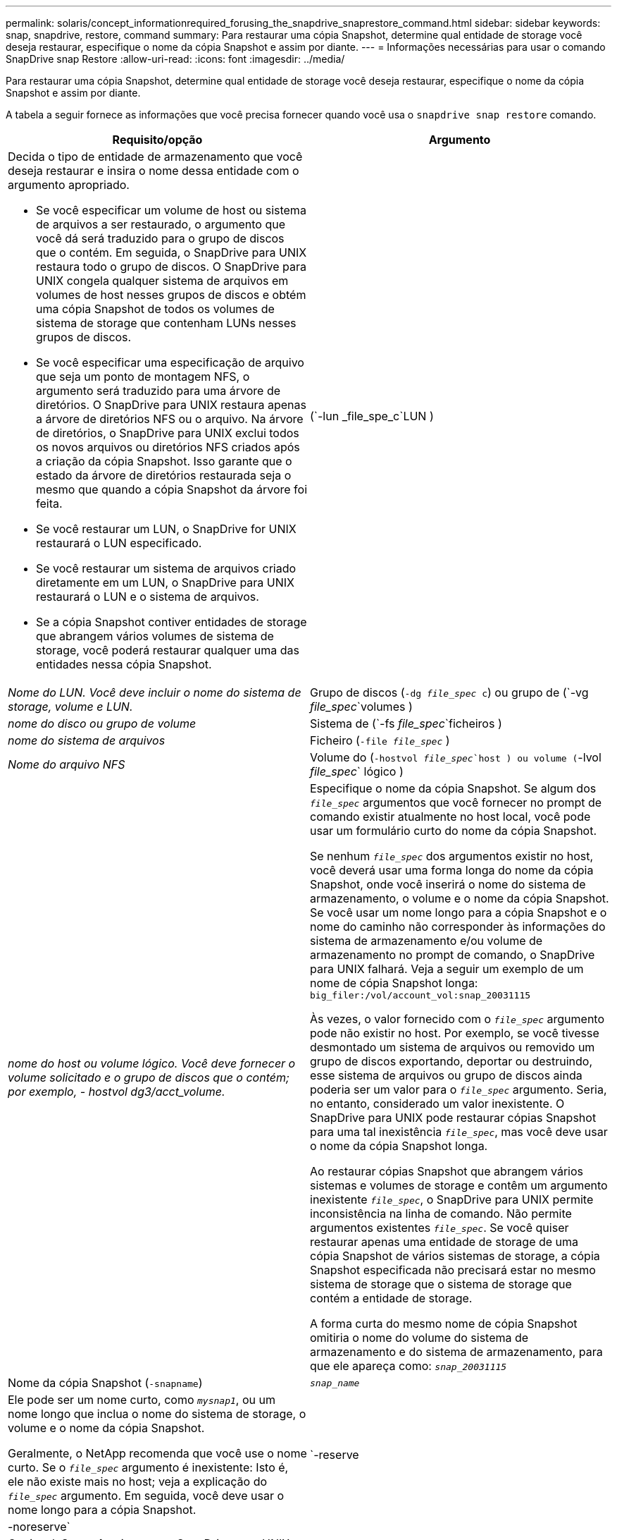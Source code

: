 ---
permalink: solaris/concept_informationrequired_forusing_the_snapdrive_snaprestore_command.html 
sidebar: sidebar 
keywords: snap, snapdrive, restore, command 
summary: Para restaurar uma cópia Snapshot, determine qual entidade de storage você deseja restaurar, especifique o nome da cópia Snapshot e assim por diante. 
---
= Informações necessárias para usar o comando SnapDrive snap Restore
:allow-uri-read: 
:icons: font
:imagesdir: ../media/


[role="lead"]
Para restaurar uma cópia Snapshot, determine qual entidade de storage você deseja restaurar, especifique o nome da cópia Snapshot e assim por diante.

A tabela a seguir fornece as informações que você precisa fornecer quando você usa o `snapdrive snap restore` comando.

|===
| Requisito/opção | Argumento 


 a| 
Decida o tipo de entidade de armazenamento que você deseja restaurar e insira o nome dessa entidade com o argumento apropriado.

* Se você especificar um volume de host ou sistema de arquivos a ser restaurado, o argumento que você dá será traduzido para o grupo de discos que o contém. Em seguida, o SnapDrive para UNIX restaura todo o grupo de discos. O SnapDrive para UNIX congela qualquer sistema de arquivos em volumes de host nesses grupos de discos e obtém uma cópia Snapshot de todos os volumes de sistema de storage que contenham LUNs nesses grupos de discos.
* Se você especificar uma especificação de arquivo que seja um ponto de montagem NFS, o argumento será traduzido para uma árvore de diretórios. O SnapDrive para UNIX restaura apenas a árvore de diretórios NFS ou o arquivo. Na árvore de diretórios, o SnapDrive para UNIX exclui todos os novos arquivos ou diretórios NFS criados após a criação da cópia Snapshot. Isso garante que o estado da árvore de diretórios restaurada seja o mesmo que quando a cópia Snapshot da árvore foi feita.
* Se você restaurar um LUN, o SnapDrive for UNIX restaurará o LUN especificado.
* Se você restaurar um sistema de arquivos criado diretamente em um LUN, o SnapDrive para UNIX restaurará o LUN e o sistema de arquivos.
* Se a cópia Snapshot contiver entidades de storage que abrangem vários volumes de sistema de storage, você poderá restaurar qualquer uma das entidades nessa cópia Snapshot.




 a| 
(`-lun _file_spe_c`LUN )
 a| 
_Nome do LUN. Você deve incluir o nome do sistema de storage, volume e LUN._



 a| 
Grupo de discos (`-dg _file_spec_ c`) ou grupo de (`-vg _file_spec_`volumes )
 a| 
_nome do disco ou grupo de volume_



 a| 
Sistema de (`-fs _file_spec_`ficheiros )
 a| 
_nome do sistema de arquivos_



 a| 
Ficheiro (`-file _file_spec_` )
 a| 
_Nome do arquivo NFS_



 a| 
Volume do (`-hostvol _file_spec_`host ) ou volume (`-lvol _file_spec_` lógico )
 a| 
_nome do host ou volume lógico. Você deve fornecer o volume solicitado e o grupo de discos que o contém; por exemplo, - hostvol dg3/acct_volume._



 a| 
Especifique o nome da cópia Snapshot. Se algum dos `_file_spec_` argumentos que você fornecer no prompt de comando existir atualmente no host local, você pode usar um formulário curto do nome da cópia Snapshot.

Se nenhum `_file_spec_` dos argumentos existir no host, você deverá usar uma forma longa do nome da cópia Snapshot, onde você inserirá o nome do sistema de armazenamento, o volume e o nome da cópia Snapshot. Se você usar um nome longo para a cópia Snapshot e o nome do caminho não corresponder às informações do sistema de armazenamento e/ou volume de armazenamento no prompt de comando, o SnapDrive para UNIX falhará. Veja a seguir um exemplo de um nome de cópia Snapshot longa: `big_filer:/vol/account_vol:snap_20031115`

Às vezes, o valor fornecido com o `_file_spec_` argumento pode não existir no host. Por exemplo, se você tivesse desmontado um sistema de arquivos ou removido um grupo de discos exportando, deportar ou destruindo, esse sistema de arquivos ou grupo de discos ainda poderia ser um valor para o `_file_spec_` argumento. Seria, no entanto, considerado um valor inexistente. O SnapDrive para UNIX pode restaurar cópias Snapshot para uma tal inexistência `_file_spec_`, mas você deve usar o nome da cópia Snapshot longa.

Ao restaurar cópias Snapshot que abrangem vários sistemas e volumes de storage e contêm um argumento inexistente `_file_spec_`, o SnapDrive para UNIX permite inconsistência na linha de comando. Não permite argumentos existentes `_file_spec_`. Se você quiser restaurar apenas uma entidade de storage de uma cópia Snapshot de vários sistemas de storage, a cópia Snapshot especificada não precisará estar no mesmo sistema de storage que o sistema de storage que contém a entidade de storage.

A forma curta do mesmo nome de cópia Snapshot omitiria o nome do volume do sistema de armazenamento e do sistema de armazenamento, para que ele apareça como: `_snap_20031115_`



 a| 
Nome da cópia Snapshot (`-snapname`)
 a| 
`_snap_name_`



 a| 
Ele pode ser um nome curto, como `_mysnap1_`, ou um nome longo que inclua o nome do sistema de storage, o volume e o nome da cópia Snapshot.

Geralmente, o NetApp recomenda que você use o nome curto. Se o `_file_spec_` argumento é inexistente: Isto é, ele não existe mais no host; veja a explicação do `_file_spec_` argumento. Em seguida, você deve usar o nome longo para a cópia Snapshot.



 a| 
`-reserve | -noreserve`
 a| 



 a| 
Opcional: Se você quiser que o SnapDrive para UNIX crie uma reserva de espaço ao restaurar a cópia Snapshot.



 a| 
`-force`
 a| 
.



 a| 
`-noprompt`
 a| 
.



 a| 
Opcional: Decida se deseja substituir uma cópia Snapshot existente. Sem essa opção, essa operação será interrompida se você fornecer o nome de uma cópia Snapshot existente. Quando você fornece essa opção e especifica o nome de uma cópia Snapshot existente, ela solicita que você confirme se deseja substituir a cópia Snapshot. Para impedir que o SnapDrive para UNIX exiba o prompt, inclua a `-noprompt` opção também. (Você deve sempre incluir a `-force` opção se quiser usar a `-noprompt` opção.) Você deve incluir a opção -force no prompt de comando se tentar restaurar um grupo de discos em que a configuração foi alterada desde a última cópia Snapshot. Por exemplo, se você alterou a maneira como os dados são distribuídos nos discos desde que você tirou uma cópia Snapshot, você precisará incluir a opção -force. Sem a `-force` opção, esta operação falha. Esta opção pede-lhe para confirmar que pretende continuar a operação, a menos que inclua a `-noprompt` opção com ela.


NOTE: Se você adicionou ou excluiu um LUN, a operação de restauração falhará, mesmo que você inclua a `-force` opção.



 a| 
`-devicetype`
 a| 
.



 a| 
Opcional: Especifique o tipo de dispositivo a ser usado para operações SnapDrive para UNIX. Isso pode ser "definido" que especifica o escopo de LUN, grupo de discos e sistema de arquivos como host em todo o cluster ou "editado" que especifica o escopo de LUN, grupo de discos e sistema de arquivos como local.

Se você especificar a `-devicetype` opção dedicada, todas as opções `snapdrive restore connect` de comando atualmente suportadas no SnapDrive 2,1 para UNIX funcionam como sempre têm.

Se você iniciar o `snapdrive restore connect` comando com a `-devicetype shared` opção de qualquer nó não-mestre no cluster de host, o comando será enviado para o nó mestre e executado. Para que isso aconteça, você deve garantir que o `rsh` prompt de acesso ou `ssh` sem senha para o usuário raiz deve ser configurado para todos os nós no cluster de host.



 a| 
mntopts
 a| 
.



 a| 
*Opcional:* se você estiver criando um sistema de arquivos, poderá especificar as seguintes opções:

*  `-mntopts`Use para especificar opções que você deseja passar para o comando de montagem do host (por exemplo, para especificar o comportamento de log do sistema do host). As opções especificadas são armazenadas no arquivo de tabela do sistema de arquivos host. As opções permitidas dependem do tipo de sistema de arquivos host.
* O `_-mntopts_` argumento é uma opção de sistema de arquivos `-type` que é especificada usando o sinalizador de comando mount `-o`. Não inclua a `-o` bandeira no `_-mntopts_` argumento. Por exemplo, a sequência -mntopts tmplog passa a string `-o tmplog` para `mount` o comando e insere o texto tmplog em uma nova linha de comando.
+

NOTE: Se passar opções inválidas `_-mntopts_` para operações de armazenamento e snap, o SnapDrive para UNIX não valida essas opções de montagem inválidas.



|===